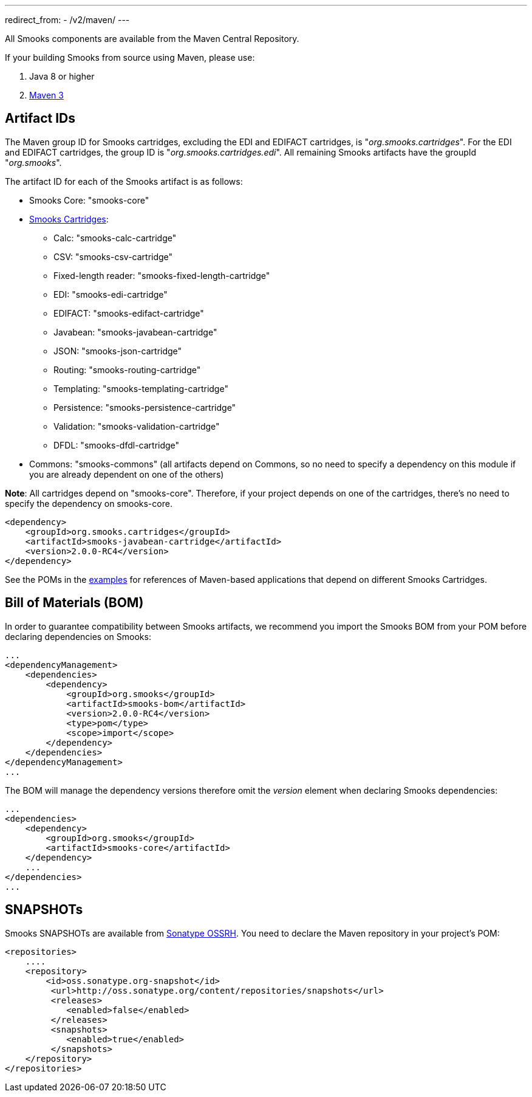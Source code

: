 ---
redirect_from:
  - /v2/maven/
---

:page-liquid:

+++
<span data-page-nav="{{ '/maven' | prepend: site.baseurl }}"></span>
+++

All Smooks components are available from the Maven Central Repository.

If your building Smooks from source using Maven, please use:

. Java 8 or higher
. https://maven.apache.org/download.cgi[Maven 3]

== Artifact IDs

The Maven group ID for Smooks cartridges, excluding the EDI and EDIFACT
cartridges, is "_org.smooks.cartridges_". For the EDI and EDIFACT
cartridges, the group ID is "_org.smooks.cartridges.edi_". All remaining
Smooks artifacts have the groupId "_org.smooks_".

The artifact ID for each of the Smooks artifact is as follows:

* Smooks Core: "smooks-core"
* link:documentation/#smooks-cartridges[Smooks Cartridges]:
** Calc: "smooks-calc-cartridge"
** CSV: "smooks-csv-cartridge"
** Fixed-length reader: "smooks-fixed-length-cartridge"
** EDI: "smooks-edi-cartridge"
** EDIFACT: "smooks-edifact-cartridge"
** Javabean: "smooks-javabean-cartridge"
** JSON: "smooks-json-cartridge"
** Routing: "smooks-routing-cartridge"
** Templating: "smooks-templating-cartridge"
** Persistence: "smooks-persistence-cartridge"
** Validation: "smooks-validation-cartridge"
** DFDL: "smooks-dfdl-cartridge"
* Commons: "smooks-commons" (all artifacts depend on Commons, so no need
to specify a dependency on this module if you are already dependent on
one of the others)

*Note*: All cartridges depend on "smooks-core". Therefore, if your
project depends on one of the cartridges, there's no need to specify the
dependency on smooks-core.

[source,xml]
----
<dependency>
    <groupId>org.smooks.cartridges</groupId>
    <artifactId>smooks-javabean-cartridge</artifactId>
    <version>2.0.0-RC4</version>
</dependency>
----

See the POMs in the https://github.com/smooks/smooks-examples[examples]
for references of Maven-based applications that depend on different
Smooks Cartridges.

== Bill of Materials (BOM)

In order to guarantee compatibility between Smooks artifacts, we
recommend you import the Smooks BOM from your POM before declaring
dependencies on Smooks:

[source,xml]
----
...
<dependencyManagement>
    <dependencies>
        <dependency>
            <groupId>org.smooks</groupId>
            <artifactId>smooks-bom</artifactId>
            <version>2.0.0-RC4</version>
            <type>pom</type>
            <scope>import</scope>
        </dependency>
    </dependencies>
</dependencyManagement>
...
----

The BOM will manage the dependency versions therefore omit the _version_
element when declaring Smooks dependencies:

[source,xml]
----
...
<dependencies>
    <dependency>
        <groupId>org.smooks</groupId>
        <artifactId>smooks-core</artifactId>
    </dependency>
    ...
</dependencies>
...
----

== SNAPSHOTs

Smooks SNAPSHOTs are available from
https://oss.sonatype.org/content/repositories/snapshots[Sonatype OSSRH].
You need to declare the Maven repository in your project's POM:

[source,xml]
----
<repositories>
    ....
    <repository>
        <id>oss.sonatype.org-snapshot</id>
         <url>http://oss.sonatype.org/content/repositories/snapshots</url>
         <releases>
            <enabled>false</enabled>
         </releases>
         <snapshots>
            <enabled>true</enabled>
         </snapshots>
    </repository>
</repositories>
----
